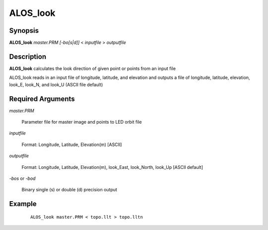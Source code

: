 .. index:: ! ALOS_look    

************
ALOS_look    
************

Synopsis
--------
**ALOS_look** *master.PRM* *[-bo[s|d]]* < *inputfile* > *outputfile*


Description
-----------
**ALOS_look** calculates the look direction of given point or points from an input file        

ALOS_look reads in an input file of longitude, latitude, and elevation and outputs
a file of longitude, latitude, elevation, look_E, look_N, and look_U 
(ASCII file default)

Required Arguments
------------------

*master.PRM*  

	Parameter file for master image and points to LED orbit file 

*inputfile*  

	Format: Longitude, Latitude, Elevation(m) [ASCII] 

*outputfile*   

	Format: Longitude, Latitude, Elevation(m), look_East, look_North, look_Up [ASCII default] 

*-bos*  or  *-bod*   

	Binary single (s) or double (d) precision output


Example
-------
 ::

    ALOS_look master.PRM < topo.llt > topo.lltn 



